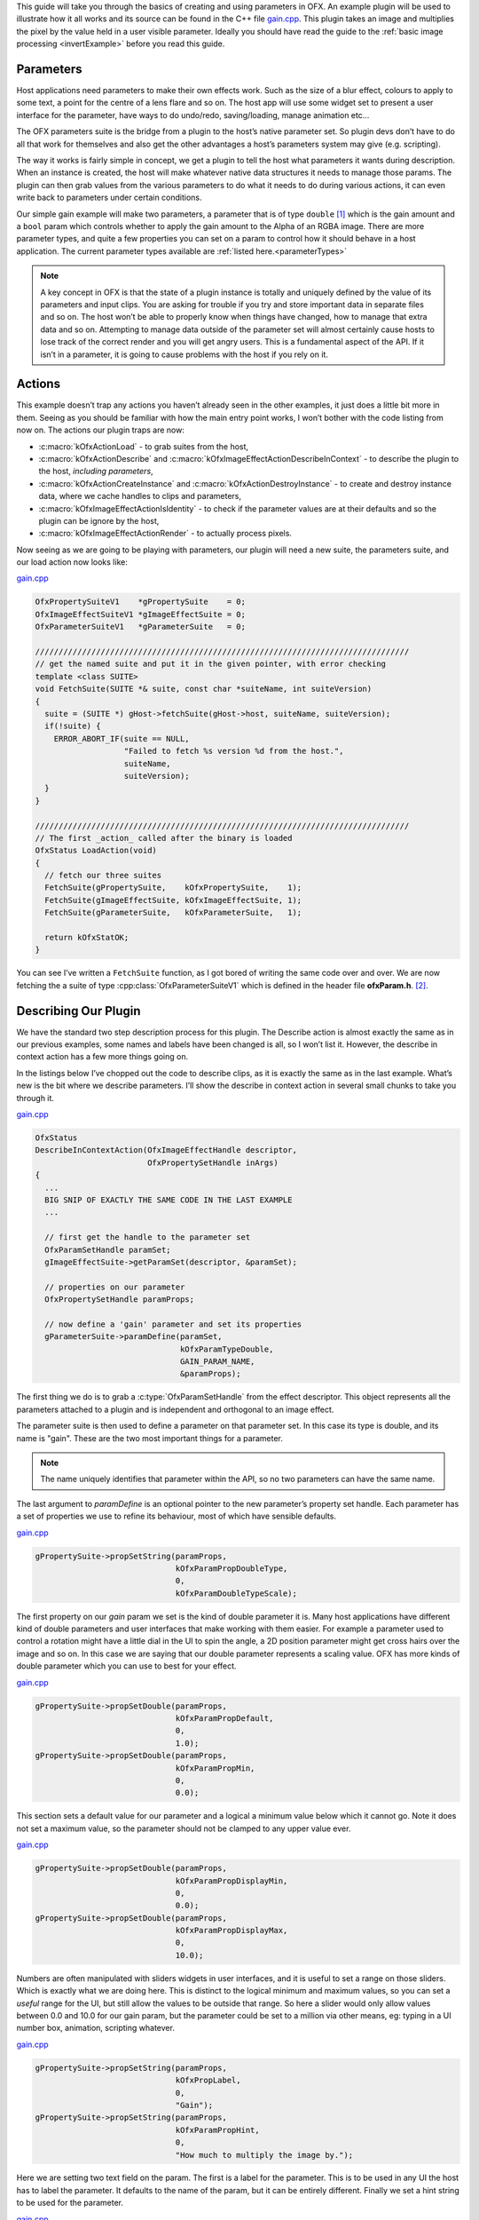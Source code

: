 .. SPDX-License-Identifier: CC-BY-4.0
.. _gainExample:

This guide will take you through the basics of creating and using
parameters in OFX. An example plugin will be used to illustrate how it
all works and its source can be found in the C++ file
`gain.cpp <https://github.com/ofxa/openfx/blob/master/Guide/Code/Example3/gain.cpp>`_.
This plugin takes an image and
multiplies the pixel by the value held in a user visible parameter.
Ideally you should have read the guide to the :ref:`basic image
processing <invertExample>` before you read this guide.

.. _parameters:

Parameters
==========

Host applications need parameters to make their own effects work. Such
as the size of a blur effect, colours to apply to some text, a point for
the centre of a lens flare and so on. The host app will use some widget
set to present a user interface for the parameter, have ways to do
undo/redo, saving/loading, manage animation etc…

The OFX parameters suite is the bridge from a plugin to the host’s
native parameter set. So plugin devs don’t have to do all that work for
themselves and also get the other advantages a host’s parameters system
may give (e.g. scripting).

The way it works is fairly simple in concept, we get a plugin to tell
the host what parameters it wants during description. When an instance
is created, the host will make whatever native data structures it needs
to manage those params. The plugin can then grab values from the various
parameters to do what it needs to do during various actions, it can even
write back to parameters under certain conditions.

Our simple gain example will make two parameters, a parameter that is of
type ``double`` [1]_ which is the gain amount and a ``bool`` param
which controls whether to apply the gain amount to the Alpha of an RGBA
image. There are more parameter types, and quite a few properties you
can set on a param to control how it should behave in a host
application.
The current parameter types available are :ref:`listed here.<parameterTypes>`

.. note::

    A key concept in OFX is that the state of a plugin instance is
    totally and uniquely defined by the value of its parameters and
    input clips. You are asking for trouble if you try and store
    important data in separate files and so on. The host won’t be able
    to properly know when things have changed, how to manage that extra
    data and so on. Attempting to manage data outside of the parameter
    set will almost certainly cause hosts to lose track of the correct
    render and you will get angry users. This is a fundamental aspect of
    the API. If it isn’t in a parameter, it is going to cause problems
    with the host if you rely on it.

.. _actions:

Actions
=======

This example doesn’t trap any actions you haven’t already seen in the
other examples, it just does a little bit more in them. Seeing as you
should be familiar with how the main entry point works, I won’t bother
with the code listing from now on. The actions our plugin traps are now:

-  :c:macro:`kOfxActionLoad` - to grab suites from the host,

-  :c:macro:`kOfxActionDescribe` and :c:macro:`kOfxImageEffectActionDescribeInContext` - to
   describe the plugin to the host, *including parameters*,

-  :c:macro:`kOfxActionCreateInstance` and :c:macro:`kOfxActionDestroyInstance` - to create
   and destroy instance data, where we cache handles to clips and
   parameters,

-  :c:macro:`kOfxImageEffectActionIsIdentity` - to check if the parameter values
   are at their defaults and so the plugin can be ignore by the host,

-  :c:macro:`kOfxImageEffectActionRender` - to actually process pixels.

Now seeing as we are going to be playing with parameters, our plugin
will need a new suite, the parameters suite, and our load action now
looks like:

`gain.cpp <https://github.com/AcademySoftwareFoundation/openfx/blob/doc/Documentation/sources/Guide/Code/Example3/gain.cpp#L101>`__

.. code:: c++

      OfxPropertySuiteV1    *gPropertySuite    = 0;
      OfxImageEffectSuiteV1 *gImageEffectSuite = 0;
      OfxParameterSuiteV1   *gParameterSuite   = 0;

      ////////////////////////////////////////////////////////////////////////////////
      // get the named suite and put it in the given pointer, with error checking
      template <class SUITE>
      void FetchSuite(SUITE *& suite, const char *suiteName, int suiteVersion)
      {
        suite = (SUITE *) gHost->fetchSuite(gHost->host, suiteName, suiteVersion);
        if(!suite) {
          ERROR_ABORT_IF(suite == NULL,
                         "Failed to fetch %s version %d from the host.",
                         suiteName,
                         suiteVersion);
        }
      }

      ////////////////////////////////////////////////////////////////////////////////
      // The first _action_ called after the binary is loaded
      OfxStatus LoadAction(void)
      {
        // fetch our three suites
        FetchSuite(gPropertySuite,    kOfxPropertySuite,    1);
        FetchSuite(gImageEffectSuite, kOfxImageEffectSuite, 1);
        FetchSuite(gParameterSuite,   kOfxParameterSuite,   1);

        return kOfxStatOK;
      }

You can see I’ve written a ``FetchSuite`` function, as I got bored
of writing the same code over and over. We are now fetching the a suite
of type :cpp:class:`OfxParameterSuiteV1` which is defined in the header file
**ofxParam.h**.  [2]_.

.. _describing_our_plugin:

Describing Our Plugin
=====================

We have the standard two step description process for this plugin. The
Describe action is almost exactly the same as in our previous examples,
some names and labels have been changed is all, so I won’t list it.
However, the describe in context action has a few more things going on.

In the listings below I’ve chopped out the code to describe clips, as it
is exactly the same as in the last example. What’s new is the bit where
we describe parameters. I’ll show the describe in context action in
several small chunks to take you through it.

`gain.cpp <https://github.com/AcademySoftwareFoundation/openfx/blob/doc/Documentation/sources/Guide/Code/Example3/gain.cpp#L228>`__

.. code:: c++

      OfxStatus
      DescribeInContextAction(OfxImageEffectHandle descriptor,
                              OfxPropertySetHandle inArgs)
      {
        ...
        BIG SNIP OF EXACTLY THE SAME CODE IN THE LAST EXAMPLE
        ...

        // first get the handle to the parameter set
        OfxParamSetHandle paramSet;
        gImageEffectSuite->getParamSet(descriptor, &paramSet);

        // properties on our parameter
        OfxPropertySetHandle paramProps;

        // now define a 'gain' parameter and set its properties
        gParameterSuite->paramDefine(paramSet,
                                     kOfxParamTypeDouble,
                                     GAIN_PARAM_NAME,
                                     &paramProps);

The first thing we do is to grab a :c:type:`OfxParamSetHandle` from the
effect descriptor. This object represents all the parameters attached to
a plugin and is independent and orthogonal to an image effect.

The parameter suite is then used to define a parameter on that parameter
set. In this case its type is double, and its name is "gain". These are
the two most important things for a parameter.

.. note::

    The name uniquely identifies that parameter within the API, so no
    two parameters can have the same name.

The last argument to `paramDefine` is an optional pointer to the
new parameter’s property set handle. Each parameter has a set of
properties we use to refine its behaviour, most of which have sensible
defaults.

`gain.cpp <https://github.com/AcademySoftwareFoundation/openfx/blob/doc/Documentation/sources/Guide/Code/Example3/gain.cpp#L278>`__

.. code:: c++

        gPropertySuite->propSetString(paramProps,
                                      kOfxParamPropDoubleType,
                                      0,
                                      kOfxParamDoubleTypeScale);

The first property on our *gain* param we set is the kind of double
parameter it is. Many host applications have different kind of double
parameters and user interfaces that make working with them easier. For
example a parameter used to control a rotation might have a little dial
in the UI to spin the angle, a 2D position parameter might get cross
hairs over the image and so on. In this case we are saying that our
double parameter represents a scaling value. OFX has more kinds of
double parameter which you can use to best for your effect.

`gain.cpp <https://github.com/AcademySoftwareFoundation/openfx/blob/doc/Documentation/sources/Guide/Code/Example3/gain.cpp#L282>`__

.. code:: c++

        gPropertySuite->propSetDouble(paramProps,
                                      kOfxParamPropDefault,
                                      0,
                                      1.0);
        gPropertySuite->propSetDouble(paramProps,
                                      kOfxParamPropMin,
                                      0,
                                      0.0);

This section sets a default value for our parameter and a logical a
minimum value below which it cannot go. Note it does not set a maximum
value, so the parameter should not be clamped to any upper value ever.

`gain.cpp <https://github.com/AcademySoftwareFoundation/openfx/blob/doc/Documentation/sources/Guide/Code/Example3/gain.cpp#L290>`__

.. code:: c++

        gPropertySuite->propSetDouble(paramProps,
                                      kOfxParamPropDisplayMin,
                                      0,
                                      0.0);
        gPropertySuite->propSetDouble(paramProps,
                                      kOfxParamPropDisplayMax,
                                      0,
                                      10.0);

Numbers are often manipulated with sliders widgets in user interfaces,
and it is useful to set a range on those sliders. Which is exactly what
we are doing here. This is distinct to the logical minimum and maximum
values, so you can set a *useful* range for the UI, but still allow the
values to be outside that range. So here a slider would only allow
values between 0.0 and 10.0 for our gain param, but the parameter could
be set to a million via other means, eg: typing in a UI number box,
animation, scripting whatever.

`gain.cpp <https://github.com/AcademySoftwareFoundation/openfx/blob/doc/Documentation/sources/Guide/Code/Example3/gain.cpp#L298>`__

.. code:: c++

        gPropertySuite->propSetString(paramProps,
                                      kOfxPropLabel,
                                      0,
                                      "Gain");
        gPropertySuite->propSetString(paramProps,
                                      kOfxParamPropHint,
                                      0,
                                      "How much to multiply the image by.");

Here we are setting two text field on the param. The first is a label
for the parameter. This is to be used in any UI the host has to label
the parameter. It defaults to the name of the param, but it can be
entirely different. Finally we set a hint string to be used for the
parameter.

`gain.cpp <https://github.com/AcademySoftwareFoundation/openfx/blob/doc/Documentation/sources/Guide/Code/Example3/gain.cpp#L308>`__

.. code:: c++

        // and define the 'applyToAlpha' parameters and set its properties
        gParameterSuite->paramDefine(paramSet,
                                     kOfxParamTypeBoolean,
                                     APPLY_TO_ALPHA_PARAM_NAME,
                                     &paramProps);
        gPropertySuite->propSetInt(paramProps,
                                   kOfxParamPropDefault,
                                   0,
                                   0);
        gPropertySuite->propSetString(paramProps,
                                      kOfxParamPropHint,
                                      0,
                                      "Whether to apply the gain value to alpha as well.");
        gPropertySuite->propSetString(paramProps,
                                      kOfxPropLabel,
                                      0,
                                      "Apply To Alpha");

        return kOfxStatOK;
      }

In this last section we define a second parameter, named *applyToAlpha*,
which is of type boolean. We then set some obvious state on it and we
are done. Notice the label we set, it is much clearer to read than the
name.

And that’s it, we’ve defined two parameters for our plugin. There are
many more properties you can set on your plugin to control how they
behave and to give hints as to what you are going to do to them.

.. figure:: Pics/GainControlPanelNuke.jpg
    :scale: 100 %
    :align: center
    :alt: Control Panel For Our Example In Nuke

Finally, the image above shows the control panel for an instance of our
example inside Nuke.

.. _instances_and_parameters:

Instances and Parameters
========================

When the host creates an instance of the plugin, it will first create
all the native data structures it needs to represent the plugin, fully
populate them with the required values, and only then call the create
instance action.

So what happens in the create instance action then? Possibly nothing,
you can always grab parameters from an instance by name at any time. But
to make our code a bit cleaner and to show an example of instance data
being used, we are going to trap create instance.

`gain.cpp <https://github.com/AcademySoftwareFoundation/openfx/blob/doc/Documentation/sources/Guide/Code/Example3/gain.cpp#L111>`__

.. code:: c++

      ////////////////////////////////////////////////////////////////////////////////
      // our instance data, where we are caching away clip and param handles
      struct MyInstanceData {
        // handles to the clips we deal with
        OfxImageClipHandle sourceClip;
        OfxImageClipHandle outputClip;

        // handles to a our parameters
        OfxParamHandle gainParam;
        OfxParamHandle applyToAlphaParam;
      };

To stop duplicating code all over, and to minimise fetches to various
handles, we are going to cache away handles to our clips and parameters
in a simple struct. Note that these handles are valid for the duration
of the instance.

`gain.cpp <https://github.com/AcademySoftwareFoundation/openfx/blob/doc/Documentation/sources/Guide/Code/Example3/gain.cpp#L330>`__

.. code:: c++

      ////////////////////////////////////////////////////////////////////////////////
      /// instance construction
      OfxStatus CreateInstanceAction( OfxImageEffectHandle instance)
      {
        OfxPropertySetHandle effectProps;
        gImageEffectSuite->getPropertySet(instance, &effectProps);

        // To avoid continual lookup, put our handles into our instance
        // data, those handles are guaranteed to be valid for the duration
        // of the instance.
        MyInstanceData *myData = new MyInstanceData;

        // Set my private instance data
        gPropertySuite->propSetPointer(effectProps, kOfxPropInstanceData, 0, (void *) myData);

        // Cache the source and output clip handles
        gImageEffectSuite->clipGetHandle(instance, "Source", &myData->sourceClip, 0);
        gImageEffectSuite->clipGetHandle(instance, "Output", &myData->outputClip, 0);

        // Cache away the param handles
        OfxParamSetHandle paramSet;
        gImageEffectSuite->getParamSet(instance, &paramSet);
        gParameterSuite->paramGetHandle(paramSet,
                                        GAIN_PARAM_NAME,
                                        &myData->gainParam,
                                        0);
        gParameterSuite->paramGetHandle(paramSet,
                                        APPLY_TO_ALPHA_PARAM_NAME,
                                        &myData->applyToAlphaParam,
                                        0);

        return kOfxStatOK;
      }

So here is the function called when we trap a create instance action.
You can see that it allocates a MyInstanceData struct and caches it away
in the instance’s property set.

It then fetches handles to the two clips and two parameters by name and
caches those into the newly created struct.

`gain.cpp <https://github.com/AcademySoftwareFoundation/openfx/blob/doc/Documentation/sources/Guide/Code/Example3/gain.cpp#L123>`__

.. code:: c++

      ////////////////////////////////////////////////////////////////////////////////
      // get my instance data from a property set handle
      MyInstanceData *FetchInstanceData(OfxPropertySetHandle effectProps)
      {
        MyInstanceData *myData = 0;
        gPropertySuite->propGetPointer(effectProps,
                                       kOfxPropInstanceData,
                                       0,
                                       (void **) &myData);
        return myData;
      }

And here is a simple function to fetch instance data. It is actually
overloaded and there is another version that take an
:c:type:`OfxImageEffectHandle`.

Of course we now need to trap the destroy instance action to delete our
instance data, otherwise we will get memory leaks.

`gain.cpp <https://github.com/AcademySoftwareFoundation/openfx/blob/doc/Documentation/sources/Guide/Code/Example3/gain.cpp#L364>`__

.. code:: c++

      ////////////////////////////////////////////////////////////////////////////////
      // instance destruction
      OfxStatus DestroyInstanceAction( OfxImageEffectHandle instance)
      {
        // get my instance data
        MyInstanceData *myData = FetchInstanceData(instance);
        delete myData;

        return kOfxStatOK;
      }

.. _getting_values_from_instances:

Getting Values From Instances
=============================

So we’ve define our parameters, we’ve got handles to the instance of
them, but we will want to grab the value of the parameters to actually
use them at render time.

`gain.cpp <https://github.com/AcademySoftwareFoundation/openfx/blob/doc/Documentation/sources/Guide/Code/Example3/gain.cpp#L490>`__

.. code:: c++

      ////////////////////////////////////////////////////////////////////////////////
      // Render an output image
      OfxStatus RenderAction( OfxImageEffectHandle instance,
                              OfxPropertySetHandle inArgs,
                              OfxPropertySetHandle outArgs)
      {
        // get the render window and the time from the inArgs
        OfxTime time;
        OfxRectI renderWindow;
        OfxStatus status = kOfxStatOK;

        gPropertySuite->propGetDouble(inArgs, kOfxPropTime, 0, &time);
        gPropertySuite->propGetIntN(inArgs, kOfxImageEffectPropRenderWindow, 4, &renderWindow.x1);

        // get our instance data which has out clip and param handles
        MyInstanceData *myData = FetchInstanceData(instance);

        // get our param values
        double gain = 1.0;
        int applyToAlpha = 0;
        gParameterSuite->paramGetValueAtTime(myData->gainParam, time, &gain);
        gParameterSuite->paramGetValueAtTime(myData->applyToAlphaParam, time, &applyToAlpha);

    ....

We are using the :cpp:func:`OfxParameterSuiteV1::paramGetValueAtTime` suite function to get the
value of our parameters for the given time we are rendering at. Nearly
all actions passed to an instance will have a time to perform the
instance at, you should use this when fetching values out of a param.

The param get value functions use var-args to return values to plugins,
similar to a C scanf function.

And finally here is a snippet of the templated pixel pushing code where
we do the actual processing using our parameter values;

`gain.cpp <https://github.com/AcademySoftwareFoundation/openfx/blob/doc/Documentation/sources/Guide/Code/Example3/gain.cpp#L437>`__

.. code:: c++

        // and do some processing
        for(int y = renderWindow.y1; y < renderWindow.y2; y++) {
          if(y % 20 == 0 && gImageEffectSuite->abort(instance)) break;

          // get the row start for the output image
          T *dstPix = pixelAddress<T>(renderWindow.x1, y,
                                      dstPtr,
                                      dstBounds,
                                      dstRowBytes,
                                      nComps);

          for(int x = renderWindow.x1; x < renderWindow.x2; x++) {

            // get the source pixel
            T *srcPix = pixelAddress<T>(x, y,
                                        srcPtr,
                                        srcBounds,
                                        srcRowBytes,
                                        nComps);

            if(srcPix) {
              // we have one, iterate each component in the pixels
              for(int i = 0; i < nComps; ++i) {
                if(i != 3 || applyToAlpha) {
                  // multiply our source component by our gain value
                  double value = *srcPix * gain;

                  // if it has gone out of legal bounds, clamp it
                  if(MAX != 1) {  // we let floating point pixels over and underflow
                    value = value < 0 ? 0 : (value > MAX ? MAX : value);
                  }
                  *dstPix = T(value);
                }
                else {
                  *dstPix = *srcPix;
                }
                // increment to next component
                ++dstPix; ++srcPix;
              }
            }
            else {
              // we don't have a pixel in the source image, set output to zero
              for(int i = 0; i < nComps; ++i) {
                *dstPix = 0;
                ++dstPix;
              }
            }
          }
        }

Notice that we are checking to see if ``MAX != 1``, which means our
pixels are not floating point. If that is the case, we are clamping the
pixel’s value so we don’t get integer overflow.

.. _summary:

Summary
=======

This plugin has shown you the basics of working with OFX parameters, the
main things it illustrated were:

-  defining parameters in the define in context action,

-  setting properties to control the behaviour of parameters,

-  using the instance data pointer to cache away handles to instances of
   parameters and clips,

-  fetching values of a parameter from parameter instance handles and
   using them to process pixels.

.. [1]
   the API manages all floating point params as doubles, the host could
   be using 32 bit floats, or fixed precision for that matter, so long
   as the values are passed back and forth over the API as doubles, all
   will be fine

.. [2]
   The suite is completely independent of the image effect suite and
   could happily be used to describe parameters to other types of
   plugins

